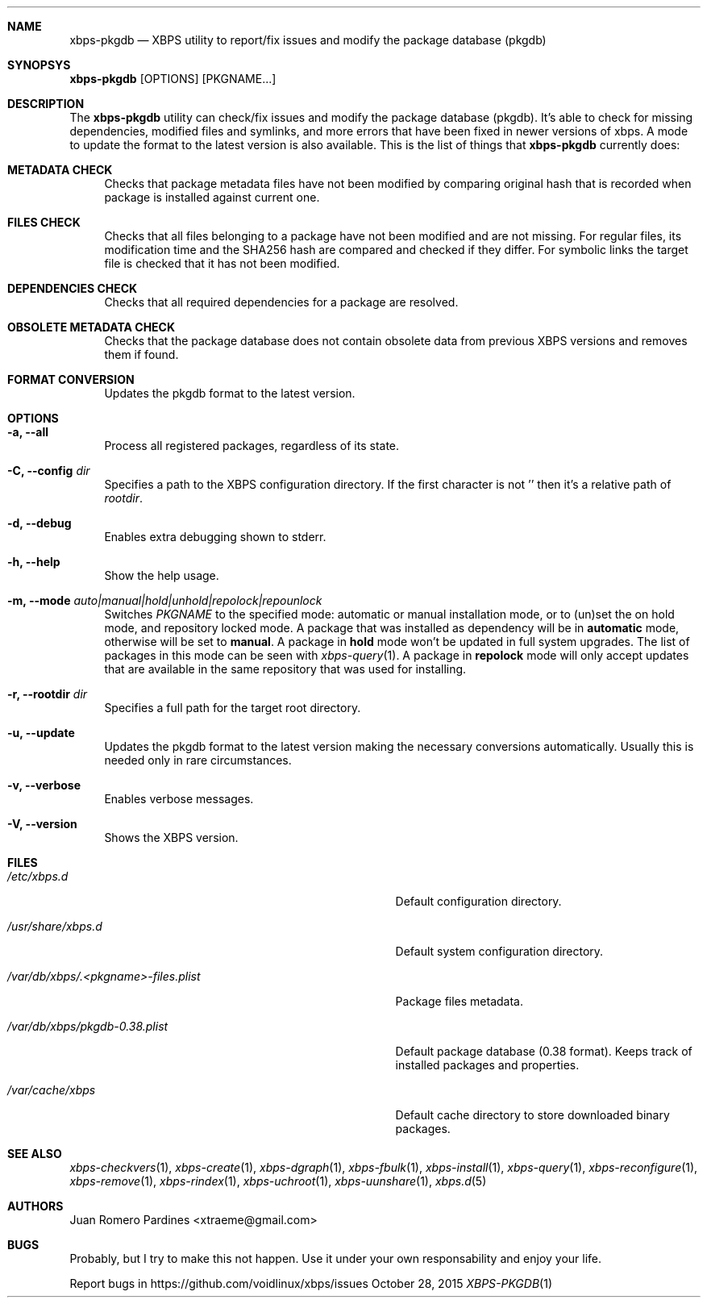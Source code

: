 .Dd October 28, 2015
.Dt XBPS-PKGDB 1
.Sh NAME
.Nm xbps-pkgdb
.Nd XBPS utility to report/fix issues and modify the package database (pkgdb)
.Sh SYNOPSYS
.Nm xbps-pkgdb
.Op OPTIONS
.Op PKGNAME...
.Sh DESCRIPTION
The
.Nm
utility can check/fix issues and modify the package database (pkgdb).
It's able to check for missing dependencies, modified files and symlinks,
and more errors that have been fixed in newer versions of xbps. A mode to update
the format to the latest version is also available.
This is the list of things that
.Nm
currently does:
.Bl -tag -width -x
.It Sy METADATA CHECK
Checks that package metadata files have not been modified by comparing original
hash that is recorded when package is installed against current one.
.It Sy FILES CHECK
Checks that all files belonging to a package have not been modified and are
not missing.
For regular files, its modification time and the SHA256 hash are
compared and checked if they differ.
For symbolic links the target file is checked that it has not been modified.
.It Sy DEPENDENCIES CHECK
Checks that all required dependencies for a package are resolved.
.It Sy OBSOLETE METADATA CHECK
Checks that the package database does not contain obsolete data from previous
XBPS versions and removes them if found.
.It Sy FORMAT CONVERSION
Updates the pkgdb format to the latest version.
.El
.Sh OPTIONS
.Bl -tag -width -x
.It Fl a, Fl -all
Process all registered packages, regardless of its state.
.It Fl C, Fl -config Ar dir
Specifies a path to the XBPS configuration directory.
If the first character is not '\/' then it's a relative path of
.Ar rootdir .
.It Fl d, Fl -debug
Enables extra debugging shown to stderr.
.It Fl h, Fl -help
Show the help usage.
.It Fl m, Fl -mode Ar auto|manual|hold|unhold|repolock|repounlock
Switches
.Ar PKGNAME
to the specified  mode: automatic or manual installation mode, or to (un)set the on hold mode,
and repository locked mode.
A package that was installed as dependency will be in
.Sy automatic
mode, otherwise will be set to
.Sy manual .
A package in
.Sy hold
mode won't be updated in full system upgrades. The list of packages in this mode can be
seen with
.Xr xbps-query 1 .
A package in
.Sy repolock
mode will only accept updates that are available in the same repository that was used
for installing.
.It Fl r, Fl -rootdir Ar dir
Specifies a full path for the target root directory.
.It Fl u, Fl -update
Updates the pkgdb format to the latest version making the necessary conversions
automatically. Usually this is needed only in rare circumstances.
.It Fl v, Fl -verbose
Enables verbose messages.
.It Fl V, Fl -version
Shows the XBPS version.
.El
.Sh FILES
.Bl -tag -width /var/db/xbps/.<pkgname>-files.plist
.It Ar /etc/xbps.d
Default configuration directory.
.It Ar /usr/share/xbps.d
Default system configuration directory.
.It Ar /var/db/xbps/.<pkgname>-files.plist
Package files metadata.
.It Ar /var/db/xbps/pkgdb-0.38.plist
Default package database (0.38 format). Keeps track of installed packages and properties.
.It Ar /var/cache/xbps
Default cache directory to store downloaded binary packages.
.El
.Sh SEE ALSO
.Xr xbps-checkvers 1 ,
.Xr xbps-create 1 ,
.Xr xbps-dgraph 1 ,
.Xr xbps-fbulk 1 ,
.Xr xbps-install 1 ,
.Xr xbps-query 1 ,
.Xr xbps-reconfigure 1 ,
.Xr xbps-remove 1 ,
.Xr xbps-rindex 1 ,
.Xr xbps-uchroot 1 ,
.Xr xbps-uunshare 1 ,
.Xr xbps.d 5
.Sh AUTHORS
.An Juan Romero Pardines <xtraeme@gmail.com>
.Sh BUGS
Probably, but I try to make this not happen. Use it under your own
responsability and enjoy your life.
.Pp
Report bugs in https://github.com/voidlinux/xbps/issues
